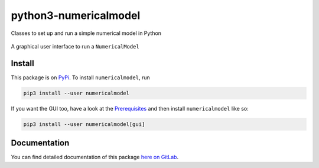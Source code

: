 python3-numericalmodel 
======================

.. image:: https://gitlab.com/nobodyinperson/python3-numericalmodel/badges/master/build.svg
    :target: https://gitlab.com/nobodyinperson/python3-numericalmodel/commits/master

.. image:: https://img.shields.io/badge/docs-sphinx-brightgreen.svg
    :target: https://nobodyinperson.gitlab.io/python3-numericalmodel/

.. image:: https://gitlab.com/nobodyinperson/python3-numericalmodel/badges/master/coverage.svg
    :target: https://nobodyinperson.gitlab.io/python3-numericalmodel/coverage-report

.. image:: https://badge.fury.io/py/numericalmodel.svg
   :target: https://badge.fury.io/py/numericalmodel


Classes to set up and run a simple numerical model in Python


.. figure:: https://gitlab.com/nobodyinperson/python3-numericalmodel/uploads/5d9d42e5f712df8b02538f07351fc9f5/linear-decay-model-playaround.png
    :alt: linear decay model gui
    :align: center
    
    A graphical user interface to run a ``NumericalModel``
    
Install
+++++++

This package is on `PyPi <https://pypi.python.org>`_. To install
``numericalmodel``, run

.. code:: sh

    pip3 install --user numericalmodel

If you want the GUI too, have a look at the `Prerequisites <https://nobodyinperson.gitlab.io/python3-numericalmodel/gui.html#prerequisites>`_
and then install ``numericalmodel`` like so:

.. code:: sh

    pip3 install --user numericalmodel[gui]

Documentation
+++++++++++++

You can find detailed documentation of this package `here on GitLab
<https://nobodyinperson.gitlab.io/python3-numericalmodel/>`_.

